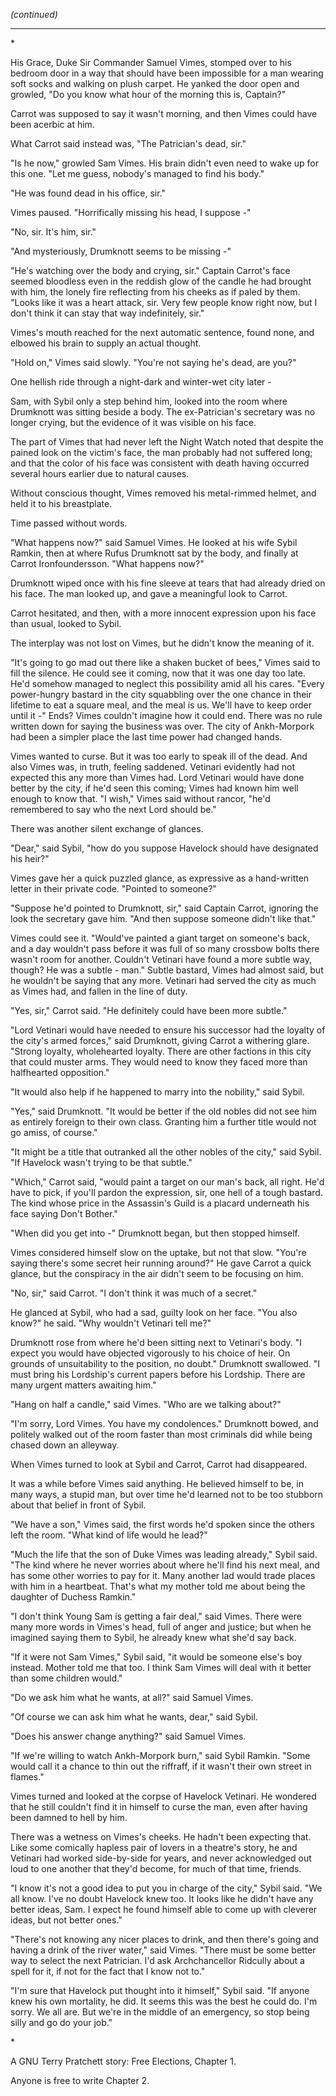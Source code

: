 :PROPERTIES:
:Author: aldonius
:Score: 18
:DateUnix: 1569234707.0
:DateShort: 2019-Sep-23
:END:

/(continued)/

--------------

*

His Grace, Duke Sir Commander Samuel Vimes, stomped over to his bedroom door in a way that should have been impossible for a man wearing soft socks and walking on plush carpet. He yanked the door open and growled, "Do you know what hour of the morning this is, Captain?"

Carrot was supposed to say it wasn't morning, and then Vimes could have been acerbic at him.

What Carrot said instead was, "The Patrician's dead, sir."

"Is he now," growled Sam Vimes. His brain didn't even need to wake up for this one. "Let me guess, nobody's managed to find his body."

"He was found dead in his office, sir."

Vimes paused. "Horrifically missing his head, I suppose -"

"No, sir. It's him, sir."

"And mysteriously, Drumknott seems to be missing -"

"He's watching over the body and crying, sir." Captain Carrot's face seemed bloodless even in the reddish glow of the candle he had brought with him, the lonely fire reflecting from his cheeks as if paled by them. "Looks like it was a heart attack, sir. Very few people know right now, but I don't think it can stay that way indefinitely, sir."

Vimes's mouth reached for the next automatic sentence, found none, and elbowed his brain to supply an actual thought.

"Hold on," Vimes said slowly. "You're not saying he's dead, are you?"

One hellish ride through a night-dark and winter-wet city later -

Sam, with Sybil only a step behind him, looked into the room where Drumknott was sitting beside a body. The ex-Patrician's secretary was no longer crying, but the evidence of it was visible on his face.

The part of Vimes that had never left the Night Watch noted that despite the pained look on the victim's face, the man probably had not suffered long; and that the color of his face was consistent with death having occurred several hours earlier due to natural causes.

Without conscious thought, Vimes removed his metal-rimmed helmet, and held it to his breastplate.

Time passed without words.

"What happens now?" said Samuel Vimes. He looked at his wife Sybil Ramkin, then at where Rufus Drumknott sat by the body, and finally at Carrot Ironfoundersson. "What happens now?"

Drumknott wiped once with his fine sleeve at tears that had already dried on his face. The man looked up, and gave a meaningful look to Carrot.

Carrot hesitated, and then, with a more innocent expression upon his face than usual, looked to Sybil.

The interplay was not lost on Vimes, but he didn't know the meaning of it.

"It's going to go mad out there like a shaken bucket of bees," Vimes said to fill the silence. He could see it coming, now that it was one day too late. He'd somehow managed to neglect this possibility amid all his cares. "Every power-hungry bastard in the city squabbling over the one chance in their lifetime to eat a square meal, and the meal is us. We'll have to keep order until it -" Ends? Vimes couldn't imagine how it could end. There was no rule written down for saying the business was over. The city of Ankh-Morpork had been a simpler place the last time power had changed hands.

Vimes wanted to curse. But it was too early to speak ill of the dead. And also Vimes was, in truth, feeling saddened. Vetinari evidently had not expected this any more than Vimes had. Lord Vetinari would have done better by the city, if he'd seen this coming; Vimes had known him well enough to know that. "I wish," Vimes said without rancor, "he'd remembered to say who the next Lord should be."

There was another silent exchange of glances.

"Dear," said Sybil, "how do you suppose Havelock should have designated his heir?"

Vimes gave her a quick puzzled glance, as expressive as a hand-written letter in their private code. "Pointed to someone?"

"Suppose he'd pointed to Drumknott, sir," said Captain Carrot, ignoring the look the secretary gave him. "And then suppose someone didn't like that."

Vimes could see it. "Would've painted a giant target on someone's back, and a day wouldn't pass before it was full of so many crossbow bolts there wasn't room for another. Couldn't Vetinari have found a more subtle way, though? He was a subtle - man." Subtle bastard, Vimes had almost said, but he wouldn't be saying that any more. Vetinari had served the city as much as Vimes had, and fallen in the line of duty.

"Yes, sir," Carrot said. "He definitely could have been more subtle."

"Lord Vetinari would have needed to ensure his successor had the loyalty of the city's armed forces," said Drumknott, giving Carrot a withering glare. "Strong loyalty, wholehearted loyalty. There are other factions in this city that could muster arms. They would need to know they faced more than halfhearted opposition."

"It would also help if he happened to marry into the nobility," said Sybil.

"Yes," said Drumknott. "It would be better if the old nobles did not see him as entirely foreign to their own class. Granting him a further title would not go amiss, of course."

"It might be a title that outranked all the other nobles of the city," said Sybil. "If Havelock wasn't trying to be that subtle."

"Which," Carrot said, "would paint a target on our man's back, all right. He'd have to pick, if you'll pardon the expression, sir, one hell of a tough bastard. The kind whose price in the Assassin's Guild is a placard underneath his face saying Don't Bother."

"When did you get into -" Drumknott began, but then stopped himself.

Vimes considered himself slow on the uptake, but not that slow. "You're saying there's some secret heir running around?" He gave Carrot a quick glance, but the conspiracy in the air didn't seem to be focusing on him.

"No, sir," said Carrot. "I don't think it was much of a secret."

He glanced at Sybil, who had a sad, guilty look on her face. "You also know?" he said. "Why wouldn't Vetinari tell me?"

Drumknott rose from where he'd been sitting next to Vetinari's body. "I expect you would have objected vigorously to his choice of heir. On grounds of unsuitability to the position, no doubt." Drumknott swallowed. "I must bring his Lordship's current papers before his Lordship. There are many urgent matters awaiting him."

"Hang on half a candle," said Vimes. "Who are we talking about?"

"I'm sorry, Lord Vimes. You have my condolences." Drumknott bowed, and politely walked out of the room faster than most criminals did while being chased down an alleyway.

When Vimes turned to look at Sybil and Carrot, Carrot had disappeared.

It was a while before Vimes said anything. He believed himself to be, in many ways, a stupid man, but over time he'd learned not to be too stubborn about that belief in front of Sybil.

"We have a son," Vimes said, the first words he'd spoken since the others left the room. "What kind of life would he lead?"

"Much the life that the son of Duke Vimes was leading already," Sybil said. "The kind where he never worries about where he'll find his next meal, and has some other worries to pay for it. Many another lad would trade places with him in a heartbeat. That's what my mother told me about being the daughter of Duchess Ramkin."

"I don't think Young Sam is getting a fair deal," said Vimes. There were many more words in Vimes's head, full of anger and justice; but when he imagined saying them to Sybil, he already knew what she'd say back.

"If it were not Sam Vimes," Sybil said, "it would be someone else's boy instead. Mother told me that too. I think Sam Vimes will deal with it better than some children would."

"Do we ask him what he wants, at all?" said Samuel Vimes.

"Of course we can ask him what he wants, dear," said Sybil.

"Does his answer change anything?" said Samuel Vimes.

"If we're willing to watch Ankh-Morpork burn," said Sybil Ramkin. "Some would call it a chance to thin out the riffraff, if it wasn't their own street in flames."

Vimes turned and looked at the corpse of Havelock Vetinari. He wondered that he still couldn't find it in himself to curse the man, even after having been damned to hell by him.

There was a wetness on Vimes's cheeks. He hadn't been expecting that. Like some comically hapless pair of lovers in a theatre's story, he and Vetinari had worked side-by-side for years, and never acknowledged out loud to one another that they'd become, for much of that time, friends.

"I know it's not a good idea to put you in charge of the city," Sybil said. "We all know. I've no doubt Havelock knew too. It looks like he didn't have any better ideas, Sam. I expect he found himself able to come up with cleverer ideas, but not better ones."

"There's not knowing any nicer places to drink, and then there's going and having a drink of the river water," said Vimes. "There must be some better way to select the next Patrician. I'd ask Archchancellor Ridcully about a spell for it, if not for the fact that I know not to."

"I'm sure that Havelock put thought into it himself," Sybil said. "If anyone knew his own mortality, he did. It seems this was the best he could do. I'm sorry. We all are. But we're in the middle of an emergency, so stop being silly and go do your job."

*

A GNU Terry Pratchett story: Free Elections, Chapter 1.

Anyone is free to write Chapter 2.